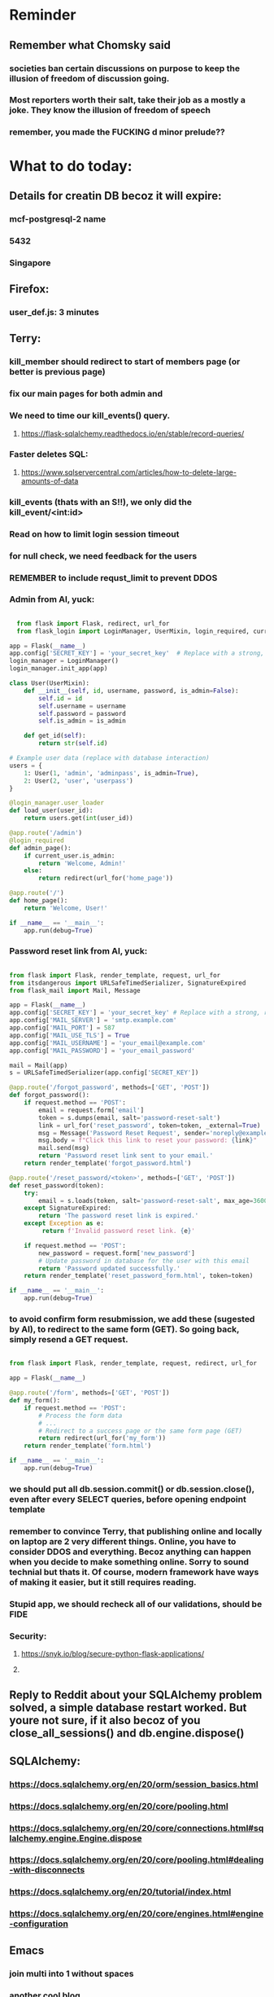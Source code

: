 #+HTML_HEAD: <link rel="stylesheet" type="text/css" href="zoho_ticket.css" />
#+OPTIONS:  toc:nil num:nil ^:nil


* Reminder
** Remember what Chomsky said
*** societies ban certain discussions on purpose to  keep the illusion  of freedom of discussion going. 
*** Most reporters worth their salt, take their job as a mostly a joke. They know the illusion of freedom of speech
*** remember, you made the FUCKING d minor prelude??
* What to do today:
** Details for creatin DB becoz it will expire:
*** mcf-postgresql-2 name
*** 5432
*** Singapore
** Firefox:
*** user_def.js: 3 minutes
*** 
** Terry:
*** kill_member should redirect to start of members page (or better is previous page)
*** fix our main pages for both admin and 
*** We need to time our kill_events() query. 
**** https://flask-sqlalchemy.readthedocs.io/en/stable/record-queries/
*** Faster deletes SQL:
**** https://www.sqlservercentral.com/articles/how-to-delete-large-amounts-of-data
*** kill_events (thats with an S!!), we only did the kill_event/<int:id>
*** Read on how to limit login session timeout
*** for null check, we need feedback for the users
*** REMEMBER to include requst_limit to prevent DDOS
*** Admin from AI, yuck:
#+begin_src python

    from flask import Flask, redirect, url_for
    from flask_login import LoginManager, UserMixin, login_required, current_user

  app = Flask(__name__)
  app.config['SECRET_KEY'] = 'your_secret_key'  # Replace with a strong, randomly generated key
  login_manager = LoginManager()
  login_manager.init_app(app)

  class User(UserMixin):
      def __init__(self, id, username, password, is_admin=False):
          self.id = id
          self.username = username
          self.password = password
          self.is_admin = is_admin

      def get_id(self):
          return str(self.id)

  # Example user data (replace with database interaction)
  users = {
      1: User(1, 'admin', 'adminpass', is_admin=True),
      2: User(2, 'user', 'userpass')
  }

  @login_manager.user_loader
  def load_user(user_id):
      return users.get(int(user_id))

  @app.route('/admin')
  @login_required
  def admin_page():
      if current_user.is_admin:
          return 'Welcome, Admin!'
      else:
          return redirect(url_for('home_page'))

  @app.route('/')
  def home_page():
      return 'Welcome, User!'

  if __name__ == '__main__':
      app.run(debug=True)

#+end_src
*** Password reset link from AI, yuck:
#+begin_src python

  from flask import Flask, render_template, request, url_for
  from itsdangerous import URLSafeTimedSerializer, SignatureExpired
  from flask_mail import Mail, Message

  app = Flask(__name__)
  app.config['SECRET_KEY'] = 'your_secret_key' # Replace with a strong, random key
  app.config['MAIL_SERVER'] = 'smtp.example.com'
  app.config['MAIL_PORT'] = 587
  app.config['MAIL_USE_TLS'] = True
  app.config['MAIL_USERNAME'] = 'your_email@example.com'
  app.config['MAIL_PASSWORD'] = 'your_email_password'

  mail = Mail(app)
  s = URLSafeTimedSerializer(app.config['SECRET_KEY'])

  @app.route('/forgot_password', methods=['GET', 'POST'])
  def forgot_password():
      if request.method == 'POST':
          email = request.form['email']
          token = s.dumps(email, salt='password-reset-salt')
          link = url_for('reset_password', token=token, _external=True)
          msg = Message('Password Reset Request', sender='noreply@example.com', recipients=[email])
          msg.body = f"Click this link to reset your password: {link}"
          mail.send(msg)
          return 'Password reset link sent to your email.'
      return render_template('forgot_password.html')

  @app.route('/reset_password/<token>', methods=['GET', 'POST'])
  def reset_password(token):
      try:
          email = s.loads(token, salt='password-reset-salt', max_age=3600) # Token valid for 1 hour
      except SignatureExpired:
          return 'The password reset link is expired.'
      except Exception as e:
           return f'Invalid password reset link. {e}'

      if request.method == 'POST':
          new_password = request.form['new_password']
          # Update password in database for the user with this email
          return 'Password updated successfully.'
      return render_template('reset_password_form.html', token=token)

  if __name__ == '__main__':
      app.run(debug=True)

#+end_src
*** to avoid confirm form resubmission, we add these (sugested by AI), to redirect to the same form (GET). So going back, simply resend a GET request.
#+begin_src python

  from flask import Flask, render_template, request, redirect, url_for

  app = Flask(__name__)

  @app.route('/form', methods=['GET', 'POST'])
  def my_form():
      if request.method == 'POST':
          # Process the form data
          # ...
          # Redirect to a success page or the same form page (GET)
          return redirect(url_for('my_form'))
      return render_template('form.html')

  if __name__ == '__main__':
      app.run(debug=True)

#+end_src
*** we should put all db.session.commit() or db.session.close(), even after every SELECT queries, before opening endpoint template
*** remember to convince Terry, that publishing online and locally on laptop are 2 very different things. Online, you have to consider DDOS and everything. Becoz anything can happen when you decide to make something online. Sorry to sound technial but thats it. Of course, modern framework have ways of making it easier, but it still requires reading.
*** Stupid app, we should recheck all of our validations, should be FIDE
*** Security:
**** https://snyk.io/blog/secure-python-flask-applications/
**** 
** Reply to Reddit about your SQLAlchemy problem solved, a simple database restart worked. But youre not sure, if it also becoz of you     close_all_sessions() and db.engine.dispose()    
    
** SQLAlchemy:
*** https://docs.sqlalchemy.org/en/20/orm/session_basics.html
*** https://docs.sqlalchemy.org/en/20/core/pooling.html
*** https://docs.sqlalchemy.org/en/20/core/connections.html#sqlalchemy.engine.Engine.dispose
*** https://docs.sqlalchemy.org/en/20/core/pooling.html#dealing-with-disconnects
*** https://docs.sqlalchemy.org/en/20/tutorial/index.html
*** https://docs.sqlalchemy.org/en/20/core/engines.html#engine-configuration
*** 
** Emacs 
*** join multi into 1 without spaces
*** [[https://karthinks.com/software/fringe-matters-finding-the-right-difference/][another cool blog]]
*** keychord split-window-right needs change of keys ro reflect prose direction
*** try save-excursion and return in quit for select-hydra. Or the similar trick in your word-hydra
** Reddit:
*** Next
#+begin_quote

Hello everyone, 
Im a noob in Flask. And i have never deployed a web app. Im currently working on a project, which allows bulk uploading to the app. And later on, the client can use it with relative ease, helping his workflow.
I could push my commits up to a certain point. And it kept failing with the same messages: sqlalchemy.exc.OperationalError: (psycopg2.OperationalError) connection to server at "....." (10...), port ... failed: FATAL: remaining connection slots are reserved for roles with the SUPERUSER attribute
(at first it was a different message, then it repeated became this message)
Details:
Flask
TailWind CSS
attempted both gunicorn and recently waitress, with no difference in recent result.
I would post my code, but I dont know which part would help. Its quite big already. 

Example of commands I ran:
gunicorn -b 0.0.0.0:9000 'wsgi:app' -t 300 --keep-alive 300

#+end_quote
*** Next:
#+begin_quote

So I have managed to successfully solved my previous issue (include link from previous Reddit). I simply made sure I dropped all connections before a complete drop of all tables. My current workflow is to build all the tables from scratch everytime I push a commit. As to avoid such related issues (which costed me up to week of no progress). I want to know any reading sources I should do on session management. Some info:
 - I know the Select queries in general dont need closing.
 - I know I can use session_scope, but Im not using it throughout all my code
 - My code is not that huge, quite simple, but later it will be used by several users online. Not critical transaction, but still several users online.
But as a precaution, any more "best practices" I should be concerned about regarding sessions? Any book/resource/site I should read. I want to really make sure I catch everything, its already costing me 1 week of no progress.

#+end_quote
** Your switching to other-window, switch the keys
** GIT:
*** put this somewhere, SQUASH
*** https://www.freecodecamp.org/news/git-squash-commits/
** Finish making your Chopin video so that you can uplaod it one day
** We need to refactor error message of upload, what do we do with all the ID info?? Maybe theres no need for it.
*** Put some tests in case of wrongly named CSV files
*** create checks for duplicate events
*** we should add timestamp naming for CSV files
** We should finish our context manager lessons from our diary somewhere else, and also finish our NaN error somewhere else. But remember, that we have no need for it actually, our example below works wonders.
***  return int(num) if num and num.isdigit() else 0
** Python web app security practices:
*** https://qwiet.ai/hacking-and-securing-python-applications/
** Emacs, improve your web-mode, make it highlight matching tags
*** try Dirvish 
*** df23b19d-8e6b-4f20-af0a-6bba949e2cf5
** Very good source of information for SQLALCHEMY models to dictionary!!
** Make sure you share-rate is above 3%
** Post in Pythons Group Malaysia, your willingness to work for Django, having experience in Flask and used Django for a side project.
** async sync promise? build something simple??
** Write how your opinion of Jai changed in a more mature way
** I seriously dont know
*** https://www.restack.io/p/adding-columns-sqlalchemy-models-answer-query-result-dict
** Write this in software_engineering
** Practice your app with [[https://adventofcode.com/][Advent of Code]]
** FB groups for your interpretaions (aim more than 3% share rate & more than 100 views):
*** All About Music in Malaysia
*** Chopin groups
*** Scriabin
*** Malaysia art groups
*** Malaysia music groups
*** etsy Malaysia
*** crafts Malaysia
** You managed to get the attention of Nick and Nardine
**** Time to post something REALLY clickbaity
**** Use a cartoon image of yourself, maybe Gimpify your face.
** Present your Emacs teaching class inside University of Malaya International students main discussion group. Gauge reaction
** Obsidian config, we should include obsidian image link generation, and auto-file deletion (Obsidian side)
#+begin_src lisp

  (defun refactor--process-files (dir-name policy)
  (setq dir-files (directory-files dir-name))
  (dolist (element dir-files)
    (unless (or (string= "." element)
		(string= ".." element)
		(file-directory-p element))
      (find-file element)
      (print element)
      (funcall policy (point-min) (point-max))
      (save-buffer))))

(defun untabify-dir ()
  "Untabify the contents of a folder"
  (interactive)
  (let ((dir-name
	 "~/storage/shared/Documents/my-org-and-obsidian/my-org-notes"
	 ))
    (refactor--process-files dir-name 'untabify))
  )




;; NOTE: since this is only a single execution everytimme,
;; and we only have a single project,
;; we dont need to play around putting "my-org" into a variable
(setq org-publish-project-alist
      '(("my-org"
	 :base-directory "~/storage/shared/Documents/my-org-and-obsidian/my-org-notes"
	 :recursive t
	 :publishing-function org-md-publish-to-md
	 :publishing-directory "~/storage/shared/Documents/my-org-and-obsidian/my-oob-notes"
	 :base_extension "org"
	 :with-sub-superscript nil
	 :section-numbers nil
	 :base-extension "org"
	 :with-toc nil)))

(setq rd-a-project (assoc "my-org" org-publish-project-alist))
(setq ardie/list-of-post-publish 'nil)
(setq ardie/list-of-previous-publish 'nil)

;; initilialize first, otherwise, org-publish-cache produces error
(org-publish-initialize-cache "my-org")



(dolist (rd-long-filename (directory-files-recursively "~/storage/shared/Documents/my-org-and-obsidian/my-oob-notes" "\\.md$"))
  (delete-file rd-long-filename)
  )


(org-publish-project "my-org" t)




(save-buffers-kill-terminal)


#+end_src
** Instagram, YouTube:
*** Join KLCC groups, Malaysian craft groups, Malaysian art group, Southeast Asian music groups to target more than 100 views by Saturday.
** https://www.interview.micro1.ai/intro/micro1/?candidate=698fa6e4-4849-4b2a-90cf-db3e7d8d3816&ping=ok
** Social media posting:
*** Share your video uploaded direct on Facebook with this message:
#+begin_quote

My interpretation of Scriabins 2 Nocturnes Op5 No1.

Please like and subscribe to my YouTube channel to show support.

https://www.youtube.com/@ArdieMejia83

#+end_quote
*** Is Emacs enough from being trapped in a singular software ecosystem (Eg: Apple)?
**** Even for something as simple as search and replace, there lacks a  "repository" of "best practices". Although, it might be easy for me, its certainly straightforward enough for beginners
**** Advantages: A consistent language paradigm across all its "tools" (packages, configs, etc...)
**** Advantages: A ridiculus easy excuse to experiment with the functional paradigm without guilt (No installation whatsoever)
**** Possible cons: Personally, I use Emacs for a TODO and knowledge manager (categorizing blogs and links). Some coders Ive met dont seem to be interested in that
**** Possible cons: Coders who have tried (and gave up) seem to sight (either from experience or anecdote from other coders), of the Emacs pinky condition. While most cited solutions is mapping Caps Lock to Ctrl, I rewire my brain to always use both hand (Eg: Ctrl-p becomes Left-Ctrl and p, Ctrl-f, becomes Right-Ctrl and f). Rewire your brain doesnt seem a compelling argument enough.
**** Possible advantages: Learning Lisp might lead you to an incredible journey of self-discovery of other extensible tools. (GUIX, Nyxt browser)
*** Why handtools in woodworking?
**** Apart from the obvious artistic/crafty and detail reasons. There's a reason some woodworkers still use handtools despite the over-advertising of power tools. Its accuracy. Some woodworkers know this instinctively but cant put it on words. Utilizing all your 5 senses enhances accuracy, where powertools add an overpowered layer separating the woodworker from their product. When you feel and see the cuts, the planed surfaces, you ensure accuracy. Becoz a mistake multiplies in the face of your senses. We use sunlight before mating 2 wooden surface. And thats just 1 example, of multiplying the mistakes/perfection, when we use higher senses. Its not some airy nonsense of "artistry" (becoz art seems like a dirty word to some engineers, very strange). 
** Job:
*** Interesting companies
**** PostCo: really likes open minded developers, who learn rare stuff. says want developers open to learning Ruby on Rails 
**** Hero Plus Group: uses Ruby in Rails. Specifically mentions Flask.
*** https://my.hiredly.com
*** https://www.maukerja.my/
*** https://www.jorawork.com/
*** https://www.ricebowl.my
*** Read about orchestration and automation
*** about Google cloud platforms: Snowflake and Databricks (good to have)
*** maybe SQL and Azure diffs
** We need to test duplicates of everything, but for now only FIDE ID
** More links on file uploads:
*** [[https://imagekit.io/blog/how-to-upload-files-in-html/][basic element]]
*** [[https://www.pullrequest.com/blog/secure-file-uploads-in-flask-filtering-and-validation-techniques/][in flask]]
*** [[https://stackoverflow.com/questions/7076042/what-mime-type-should-i-use-for-csv][the mimetypethat should be used]]
** Errors and exceptions:
*** lets learn how to handle errors [[https://www.digitalocean.com/community/tutorials/how-to-handle-errors-in-a-flask-application][here]]
*** [[https://docs.python.org/3/library/exceptions.html][built-in]] python exceptions
*** [[https://docs.sqlalchemy.org/en/20/core/exceptions.html][SQLalchemy core]] exceptions
** [[https://hyperskill.org/learn/step/36181][IMPORTANT]]
** Software Engineering:
*** [[https://softwareengineering.stackexchange.com/questions/252448/representation-of-a-question-mark-in-variable-names][predicate variable naming]]
** Jokes:
*** For ages, scholars have debated which comes first. A project or a project template.
** Downloading the event_members table as an excel
** Write documentation for your event management system
** Social:
*** Post about how your wedges last a very long time. Post with old small table, it lasts forever. The medium sized table broke where IKEA glued it up, not me. Yes, Im proud of what I did to something that shouldnt last this long. 
*** If you share your video to people who are not interested in your content, it will only kill it. When people click off your video within the first few seconds, the algorithm picks up this behaviour as your content being not engaging enough and will deprioritize it. Thats why you need to be smart about sharing and only do it in the right places such as facebook groups dedicated to your niche.
** Read about GitGurdian and alternative tools that can help explore web vulnerabilities for idiots like me
** Mistakes we did, that we spnt a very long time to make the conditiaonl env loading work, is the "export" missing in bashrc. Why is an easy mistake to overlook?
*** So turns out bash doesnt automatically export environmnt variables to child processes
** Python:
*** Learn Polars
*** A good Flask read on getting data back from DB, from another good site called [[https://python-adv-web-apps.readthedocs.io/en/latest/flask_db2.html][python-adv-web-apps]]
*** not a good bulk update tutorial, but its got exampe of [[https://github.com/sqlalchemy/sqlalchemy/discussions/10537][python tricks]] with lists
*** Spend time reading a Github example [[https://github.com/adityaShar24/Social-Media-Backend?tab=readme-ov-file][Flask social media]] app, for MORE examples
*** Read on Blueprints
*** [[https://www.devdungeon.com/content/run-python-wsgi-web-app-waitress][READ WSGI]]
*** What is this [[https://austinpoor.com/blog/plots-with-jinja][SVG]] experiment
*** Good [[https://www.peterspython.com/en/blog/sqlalchemy-using-cascade-deletes-to-delete-related-objects][link]] on Python Flask SQLalchemy on cascade-deletes. Especially note the "Database object deletes using ForeignKey ON DELETE CASCADE"
** Its very important to be knowledgable on common practices of "deploying to production". So READ [[https://flask.palletsprojects.com/en/stable/tutorial/deploy/][THIS]]. Also, read on lots of [[https://flask.palletsprojects.com/en/stable/deploying/][CONCEPTS]]
** We are going to READ on FILE VALIDATION, COMMON skill:
*** https://imagekit.io/blog/how-to-upload-files-in-html/
*** https://www.pullrequest.com/blog/secure-file-uploads-in-flask-filtering-and-validation-techniques/
** The best way to read CSS frameworks, while learning an actual project in your real work, while also spending time doing your personal project, is to read all the documentation of several. Im currently reading both Bootstrap and Tailwind CSS. The frameworks come from different perspectives and opinions. And trying to get into the mind fo the guys who created the "language", means trying to think "what is the creator trying to convey", when reading all their documentations. 
** Think of a project to use with typst
*** Also write something about typst
** We are going to publish our site, either in render or fly.io
** Remember to move image files from Hanifas laptop during the meeting later.
** Progress
*** write about how you successfully did flex properly (3 child divs). Also flex and grid-cols dont mix very well. Remember to note how you read repeatedly sources from Bootstrap and Tailwind docs to get a sense of  CSS logic. You also tried to memorize slightly tailwind CSS. 
*** Do you want to write about thinking in terms of context. 
** read about [[https://www.linkedin.com/pulse/power-css-organizing-data-rows-columns-shydra-murray-h8t9c/][Flexbox]] please and differences between [[https://pieces.app/blog/top-5-best-css-frameworks-for-responsive-web-design-in-2024][css frameworks]]
** from our phone link
** Watch:
*** https://www.youtube.com/watch?v=YRvBQdJlBeo
*** https://www.youtube.com/watch?v=421twOHytG0
*** https://www.youtube.com/watch?v=1MSy6epsU6Y
*** https://www.youtube.com/watch?v=9UIIMBqq1D4
*** https://www.youtube.com/watch?v=afA0b5ygTyA
** Emacs:
*** Also, finish this somewhere, about starting, and its not that simple, becoz things go wrong, Emacs tends to hide it, when use the usual shell-command, so instead, your UNIT OF ABSTRACTION must be the process:
**** http://xahlee.info/emacs/emacs/elisp_start_external_process.html
*** Convincing others:
**** A few things that scare newcomers and Vimers, or frustrations that turn them away after trying Emacs for a month or two, and solutions that only work but might make life better.
***** Ctrl Alt haevy, aka pinky finger. An overly cool solution: Hydra Mode and Key Chords, you'll be able to do stuff no-one else can do
***** typing the wrong way, yes there is such a thing at least, not ideal, but this has a lot more to do, with physical wiring of motor skills in the brain. These days, I "always" remember to use both Left and Right hands for all modifier combinations. Eg: Ctrl-a = Right-Ctrl + Left a, Alt-w = Right-Ctrl + Left w, Ctrl-h = Left-Ctrl + Right h. These advice might seem to "hardwiry" for some.
***** awkward defaults, overcome, with searching for "sensible defaults" for config ideas
***** Emacs having the image of dinosaurs IDE, or an old mans IDE: Not true at all, witaout going into complete detail, cool packages that are new-ish that make your Emacs feel completely different or even radical. Hydra-mode, Helm, Vertico, Hydra-mode, Emacs Application Framework (if youre willing to install Python modules globally) and so many more. (This is from my personal experience, and the craziest thing about Emacs is, that every Emacser will have some interesting/cool/new workflow/trick/package he has discovered)
**** Reasons why I proseltize Emacs:
***** Sincerely believe it would benefit non-programmers more than programmers, especially who love both writing and coding, and cant live without writing. And programmers, even myself included, are often opinionated with biases towards what is correct and non-correct in technology.
***** Removing stereotypes, contrary to belief, Emacs communtiy are not wholly insular. Many partsa of the community, are increbly open and progressive, and pushing for changes such as Emacs default being less weird (I personally, dont understand why searching for "recent-files" is not enabled by default, I always forget the exact config, and have to copy it from some blog, when setting up Emacs on a new system).
***** A consistent and fun to learn language across the entire ecosystem. If you want to be really cool, you can learn Lisp in both Emas and Nyxt (web browser which also uses a Lisp, very hackable). Even cooler? use Nyxt and Emacs inside GUIX (a stateless Operating System using Guile Scheme Lisp entirely, personally Ive never tried this). GUIX is something Ive always wanted to try, but not enough resources to buy a new laptop at the moment. GUIX is quite cool if you can get the hang of it, coz if Im not mistake, it has the concept of "profiles", which means every "state", every installation, every change is reproducible. From a laymans term, its like Apple's Time Machine. Whatever happens to your system, you can roll back to a previous "state". As a programmer, I imagine everyone here understands the idea of "state", or at least understands it on a "feel" level.
***** We need more David beating up Big Tech Goliaths
**** But enough about that, why would YOU want to learn Emacs?
***** Lets think of it this way. Everyone was once an idiot, yes, thats right, even Seniors, they were also once idiots. C programmers, Lispers, Web Developers, we were all once idiots
***** If you are like me, Emacs and its ecosystem, is perhaps the ONLY technology of its kind, that rewards you if you know more. The more you read and explore and experiment, the higher returns. You cant say that for most things in the programming world. Sometimes, knowing more punishes you. 
**** Non-destructive ways to test Emacs packages:
***** use the try package. Then do the usual use-package, or any normal config for that package you found online.
**** Community
***** Anyone who knows of any other Emacs "community" or learning resource. Obviously, I cant discover everything by myself. This is me hoping to inspire those who havent made the leap towards Emacs but always wanted to. Hopefully I learn something from this too.
**** Proper 1:
***** My last post seem to attract a few (maybe too few) interested folks. So here I am posting again. I need help in organizing learning material (or learning community) to help spread Emacs. The ones Im familiar so far, SystemCrafters (fresh and progressive, from beginers to advanced), Xah Lee (very opinionated, but knowledgeable on programming concepts and paradigms, his "look" is misleading, hes more progressive than first impression). This is also a learning experience for myself too.
***** Also, as a side note, Im hunting for a job change, and would like to use this opportunity to connect, either for job/business/community opportunities. Im desperately in need of more opportunities and connections with like minded people. If I wanted to get into more Python based work, what are the areas I should be focusing on? I quite like the language element of Python, exploring the newer features. But sometimes, what the market demands often dont match where the language (Python) itself is heading in terms of development. If I were to go into Machine Learning, what is the market like and what should I be studying?
*** create a emacs script that calls magick on any dired
*** emacs iconfy frame with emacs client should work with non-openbox managers. try that with a new laptop
*** Ive installed Nyxt browser, uses Common Lisp, havent fully explored, but the documentation is fun to read so far. 
**** The word hacking can have both negative and positive connotations. Even if one were to remove the negative MORAL connotations, hacking in your OWN code and software seems to imply a sort of un-naturalness, as if expecting something to break.
**** Reading eLisp, Emacs and now Nyxt browser documentation, I get the impression that hacking can be both pleasant when there is consistency in the ecosystem. Maybe should try that approach in convincing others. Yes, writing is hard work. But writing both beautifully yet meaningfully accurate is even harder. 
**** I remember my first few but very huge fears when I used Emacs the first time. Feels like treading on literal abstraction. More like walking on nothingness. Nowadays, I feel less of that fear. I think partly its becoz, one knows that all software Apple/Android/Windows/whatever is essentially an elaborate hack. Just gotta turn your hack into a work of art. Art as in beauty in words and language, I guess.
**** Wow, this post seems just another rant.
*** try perspective el
*** Also try Emacs Application Framework on a new laptop
*** You like trying cool custom personalized Emacs el. This one is useful simpler bookmark, might help a lot in you html editing: [[https://github.com/joodland/bm][here]]
*** we are professional, so we need to make Python SUBMIT to us. [[https://emacs.stackexchange.com/questions/3372/coloring-indentation-levels][Color diff indentation levels]]
*** we need another Hydra to ehsily go to other-window using (other-window 1)
*** [[https://zck.org/define-keymap][keymap]] very cool stuff
*** web-mode-element-wrap must be hydra-ed. We also need to auto-select a whole delimiter. But first try the stackoverflow templating engine trick.
*** We need to learn this Emacs [[https://emacs.stackexchange.com/questions/23810/getting-proper-indentation-for-python-flask-templates][templating indent]] mode thingy
*** we are going to try to use enriched mode to color Emacs
** Store this cool [[https://www.andrewvillazon.com/move-data-to-db-with-sqlalchemy/][declarative_base]] link, coz we managed to make it work for bulk upload. Note how you dont need to remove your usual model in your class. The declarative_model simply maps your class with the existing table.
** override modus theme, a masterpiece theme according to 1 guy, into a [[https://github.com/idlip/haki/tree/haki][high contrast tasheme]]
** Store this [[https://yannesposito.com/posts/0020-cool-looking-org-mode/index.html][cool Emacs link]] somewhere
** Copy Hanifas key
** Post on LinkIn, you dontactually need a big project to practice using frameworks. Just start with a very simple selfish, even stupid idea. Many of the modern frameworks we have out there are quite progressive, meaning as long as you have some idea of good code organization, your stupid ( and big and creative) idea can be made gradually better. Dont be intimidated by all the naysayers out there. Or maybe that only happened to me. But frameworks can be applied gradually to your creative idea. So I tried it with the stupid idea of using Excel as a data base using this REPO as a base. It works, I carefully replace with little bits of Flask here and there.
#+begin_quote

You dont actually need to treat web frameworks with fear. I just only learnt this. Modern frameworks are quite progressive in their nature. This means as long as you have some idea of good code organization and abstraction. Your random, stupid, selfish, creative idea can progressively become better with time and patience. 

Thats what progressive means, when you read a few random articles that mentions the specific progressive of these frameworks.  

I experimented with the stupid and suspicious idea of using Excel as a database, and adding frameworks bit by bit, and borrowing code from this repo: 

https://github.com/AnthonyDjogan/Excel-Based-Employee-Management-System_Python-CRUD-Application/blob/main/Employee_Management_CRUD.py

And then progressively organizing and splitting code and CRUD in my own way. It works. Hahaha...

#+end_quote
** readng technical software/programming documentation for beginners requires a balance of conceptual and technical description.
** Read about Python docstring
** contact African guy again
** Social
*** Use ur existing fiverr clients to improve your stats in other platforms
*** Respond to the Daniel in Developer Kaki
*** Ask the chess guy for possible early fund, coz I kinda need it.
*** ISO for free theaded rod more than 2 feet at least and a few matching nuts
** Python project notes, jot down the folowing:
*** [[https://jinja.palletsprojects.com/en/stable/templates/][we should read more Jinja, just read documentation, spend 1 hour]]
*** [[https://stackoverflow.com/questions/5458048/how-can-i-make-a-python-script-standalone-executable-to-run-without-any-dependen][pythinstaller -f will create a proper .exe]]
*** [[https://stackoverflow.com/questions/16981805/how-does-templating-engine-work][templating engine pedagogy]]
*** [[https://stackoverflow.com/questions/7460938/how-to-run-a-python-script-in-a-web-page][ways to embed python script in website. But maybe we dont need this.]]
*** [[https://skulpt.org/using.html][skulpt is cheat for running python like its javascript]]
*** [[https://flask.palletsprojects.com/en/stable/][Im not sure why i was reading about Flask]]
** Writing about:
*** Write about how you read tech documentation different from stories. 
** First we need to create another class for event, then we need to create a cleanup script
** TODO 
*** we should read about pandas reading null from excel, and validating null from excel
** TODO 
*** your terminal should open with default last directory
** TODO 
*** Look for your reddit history agian, about ELPY + LSP
** TODO 
*** we need to store this as another [[https://www.youtube.com/watch?v=G59BG3VCfio][practical quick release vise]]
** TODO 
*** [[https://developer.mozilla.org/en-US/docs/Learn_web_development/Extensions/Server-side/Django/Models][we REALLY need to read about MODELS before proceeding with Django]]
** TODO 
*** post about why you write in Emacs. a constant in the software world, is bad documentation.
** I read about ketamine, psilocybin and alcohol, and also neurotransmitter GABA
*** https://adf.org.au/drug-facts/ketamine/
*** https://www.psychologytoday.com/intl/blog/culturally-speaking/202312/the-magic-behind-the-molecules-psilocybin-vs-alcohol
*** https://my.clevelandclinic.org/health/articles/22857-gamma-aminobutyric-acid-gaba
**** Researchers are still studying the effects of increased level of GABA, for High blood pressure, Insomnia, Diabetes.
*** GABA presence in food:
****  kimchi, miso and tempeh
**** green, black and oolong tea
**** brown rice, soy and adzuki beans, chestnuts, mushrooms, tomatoes, spinach, broccoli, cabbage, cauliflower, Brussels sprouts, sprouted grains and sweet potatoes
** TODO 
*** Study example uses of defmacro in Emacs
** TODO 
*** add details to linked for [[https://outlier.ai/][Outlier]]
** Write this one somewhere!!
#+begin_src

   RIP Dashboards: 5 Psychology Hacks to Stop Your Work from Dying

You spent weeks building it.
Stakeholders said, “Looks great!”

And then… silence.

❌ No one opens it.
❌ No decisions.
❌ No impact.

Your work deserves to be used.

Here’s how to make sure your insights don't die 👇

1. The Think-Aloud Protocol
🔹 Stop asking, “Is this useful?”—people don’t know. Instead:
🔹 Hand them the dashboard. Let them talk out loud as they explore. 
🔹 Watch where they click, pause, and get stuck — this reveals problems.

💡 Usability expert Jakob Nielsen: 
“Users will never tell you what’s wrong. But they’ll show you.”

2. The IKEA Effect
🔹 Ask early: “What do you think?”
🔹 Show them drafts, not just the final version.
🔹 Let them tweak a few things—it makes them feel ownership.

💡 The more they’re involved, the more they’ll use it.

3. Design Thinking: Build for How They Work (Not What They Ask For)
🔹 Watch how they work today—where’s the friction?
🔹 Prototype early. Refine fast. 
🔹 Don’t spend weeks working on the wrong thing.

💡 If they struggle to use it, it’s not them—it’s the design.

4. Hick’s Law: Simplify or Die
🔹 Cut 20% of elements right now.
🔹 Highlight one key insight they should act on.
🔹 Pre-set defaults instead of making them tweak everything.

💡 Less friction = faster decisions.

5. The “Last Mile” Problem: Put Insights Where They’ll Be Seen
🔹 Push critical insights where people already work (Slack, email, CRM).
🔹 Example: Sales gets an alert when revenue drops below target.
🔹 Meet them where they already work, so data doesn’t get ignored.

💡 Make insights part of their workflow, not an extra step.

In short:
- Make it simple.
- Make them part of the process.
- Make sure it drives action.

Ever built something that no one used? 

Make your insights unforgettable with Data Storytelling. 
Join 4,100+ Data professionals:

  
#+end_src
** [[https://ringgitplus.com/en/blog/income-tax/how-to-file-your-taxes-for-the-first-time.html][read on how to do e-filing for d first time]]
** SO COOL:
*** https://github.com/WingTillDie/adjust-volume/
** wrote a little n Scriabin nocturne
** Read about your Hugo
*** Understand layouts and everything inside (partials, shortcodes, _default)
*** When you replaced your /layouts folder, it fails, simple rename back /_layouts
** contact the fabric guys for your Myanmar project
* Piano (no social media progress)
** You need to buy a stand
* More org notes
** For your recipes
*** Balti
*** some YSAC u did before
*** your chocolate donut (combination of Jamie Olivers friend & Gordon Ramsay)
** For suit, call these numbers for material. (Mention that Sparkle, Lot L-D 1&2, Pudu Plaza, KL recommended these guys)
*** 011 70018033
*** 013 343 2049
*** 018 398 5048
* Address:
** G-12-30, BLOCK G MENTARI COURT Gate 1, Jalan PJS 8/9, Bandar Sunway, 46150 Petaling Jaya, Selangor, Malaysia
